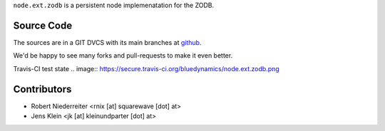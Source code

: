 ``node.ext.zodb`` is a persistent node implemenatation for the ZODB.


Source Code
===========

The sources are in a GIT DVCS with its main branches at
`github <http://github.com/bluedynamics/node.ext.zodb>`_.

We'd be happy to see many forks and pull-requests to make it even better.

Travis-CI test state
.. image:: https://secure.travis-ci.org/bluedynamics/node.ext.zodb.png


Contributors
============

- Robert Niederreiter <rnix [at] squarewave [dot] at>

- Jens Klein <jk [at] kleinundparter [dot] at>
